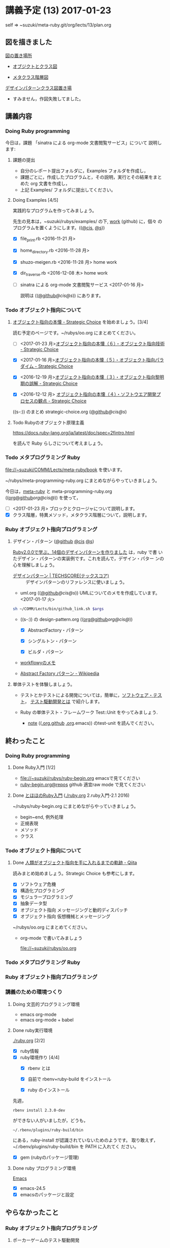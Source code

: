 * 講義予定 (13) 2017-01-23

  self => ~suzuki/meta-ruby.git/org/lects/13/plan.org

** 図を描きました

   [[https://github.com/masayuki054/meta-ruby/blob/master/docs/Figs][図の置き場所]]

   - [[https://github.com/masayuki054/meta-ruby/blob/master/docs/Figs/object_and_class.png][オブジクトとクラス図]]

   - [[https://github.com/masayuki054/meta-ruby/blob/master/docs/Figs/class_hier.png][メタクラス階層図]]

   [[https://github.com/masayuki054/meta-ruby/blob/master/docs/Figs/class-diagram][デザインパターンクラス図置き場]]

   - すみません，作図失敗してました。

** 講義内容

*** Doing Ruby programming 

     今日は，課題 「sinatra による org-mode 文書閲覧サービス」について
     説明します:

**** 課題の提出

     - 自分のレポート提出フォルダに，Examples フォルダを作成し，
     - 課題ごとに，作成したプログラムと，その説明，実行とその結果をまと
       めた org 文書を作成し，
     - 上記 Examples/ フォルダに提出してください。

**** Doing Examples [4/5]
    
      実践的なプログラムを作ってみましょう。

      先生の見本は，~suzuki/rubys/examples/ の下, [[https://github.com/masayuki054/meta-ruby/tree/master/org/work][work]] (github) に，個々
      のプログラムを置くようにします。(([[file://~suzuki/rubys/examples.org][@cis]], [[file:~/meta-ruby.git/org/work][@s]]))

     - [X] file_print.rb <2016-11-21 月> 
     - [X] home_directory.rb <2016-11-28 月>
     - [X] shuzo-meigen.rb <2016-11-28 月> home work
     - [X] dir_traverse.rb <2016-12-08 木> home work
     - [ ] sinatra による org-mode 文書閲覧サービス <2017-01-16 月>

       説明は (([[https://github.com/masayuki054/meta-ruby/tree/master/org/note/ruby-note-sinatra-org.org][@github]]/[[file+emacs:~suzuki/meta-ruby.git/org/note/ruby-note-sinatra-org.org][@cis]]/[[file+emacs:~/meta-ruby.git/org/note/ruby-note-sinatra-org.org][@s]])) にあります。

#+name: olm
#+BEGIN_SRC sh :exports none :results output org  :var args="meta-ruby note/ruby-note-sinatra-org.org  org-server.org"
sh ~/COMM/Lects/bin/github_link.sh $args
#+END_SRC

*** Todo オブジェクト指向について
    SCHEDULED: <2016-11-14 月>


**** [[http://d.hatena.ne.jp/asakichy/20090421/1240277448][オブジェクト指向の本懐 - Strategic Choice]] を始めましょう。[3/4]

#+name: olm
#+BEGIN_SRC sh :exports none :results output org  :var args="meta-ruby oo/strategic-choice.org  strategic-choice.org"
sh ~/COMM/Lects/bin/github_link.sh $args
#+END_SRC


     読む予定のページです。~/rubys/oo.org にまとめてください。

     - [ ] <2017-01-23 月>[[http://d.hatena.ne.jp/asakichy/20090427/1240813478][オブジェクト指向の本懐（６）・オブジェクト指向技術 - Strategic Choice]]

     - [X] <2017-01-16 月>[[http://d.hatena.ne.jp/asakichy/20090426/1240703715][オブジェクト指向の本懐（５）・オブジェクト指向パラダイム - Strategic Choice]]

     - [X] <2016-12-19 月>[[http://d.hatena.ne.jp/asakichy/20090424/1240533845][オブジェクト指向の本懐（３）・オブジェクト指向黎明期の誤解 - Strategic Choice]]

     - [X] <2016-12-12 月> [[http://d.hatena.ne.jp/asakichy/20090425/1240613767][オブジェクト指向の本懐（４）・ソフトウエア開発プロセスの観点 - Strategic Choice]]

     ((s-:)) のまとめ strategic-choice.org ([[https://github.com/masayuki054/meta-ruby/tree/master/org/oo/strategic-choice.org][@github]]/[[file+emacs:~suzuki/meta-ruby.git/org/oo/strategic-choice.org][@cis]]/[[file+emacs:~/meta-ruby.git/org/oo/strategic-choice.org][@s]])

**** Todo Rubyのオブジェクト原理主義

     https://docs.ruby-lang.org/ja/latest/doc/spec=2fintro.html

     を読んで Ruby らしさについて考えましょう。

*** Todo メタプログラミング Ruby
    SCHEDULED: <2016-11-07 月>

    file://~suzuki/COMM/Lects/meta-ruby/book を使います。

    ~/rubys/meta-programming-ruby.org にまとめながらやっていきましょう。

    今日は，[[./meta-ruby.org][meta-ruby]] と meta-programming-ruby.org
    (([[https://github.com/masayuki054/meta-ruby/tree/master/org/work/meta-programming-ruby.org][org@github]]/[[file+emacs:~suzuki/meta-ruby.git/org/work/meta-programming-ruby.org][org@cis]]/[[file+emacs:~/meta-ruby.git/org/work/meta-programming-ruby.org][@]])) を使って，

    - [ ] <2017-01-23 月> ブロックとクロージャについて説明します。
    - [X] クラス階層，特異メソッド，メタクラス階層について，説明します。

#+name: olm
#+BEGIN_SRC sh :exports none :results output org  :var args="meta-ruby work/meta-programming-ruby.org  meta-programming-ruby.org"
sh ~/COMM/Lects/bin/github_link.sh $args
#+END_SRC

*** Ruby オブジェクト指向プログラミング

**** デザイン・パターン  ([[https://github.com/masayuki054/meta-ruby/tree/master/org/work/design-pattern.org][@github]] [[file:~/meta-ruby.git/org/work/design-pattern.org][@cis]] [[file:~/meta-ruby.git/org/work/design-pattern.org][@s]]) 

     [[http://morizyun.github.io/blog/ruby-design-pattern-matome-mokuzi/][Ruby2.0.0で学ぶ、14個のデザインパターンを作りました]] は，ruby で書
     いたデザイン・パターンの実装例です。これを読んで，デザイン・パター
     ンの心を理解しましょう。

      - [[http://www.techscore.com/tech/DesignPattern/index.html/][デザインパターン | TECHSCORE(テックスコア)]] ::
        デザインパターンのリファレンスに使いましょう。

#+name: olm
#+BEGIN_SRC sh :exports none :results output org  :var args="meta-ruby work/uml.org  uml.org"
sh ~/COMM/Lects/bin/github_link.sh $args
#+END_SRC

      - uml.org (([[https://github.com/masayuki054/meta-ruby/tree/master/org/work/uml.org][@github]]/[[file+emacs:~suzuki/meta-ruby.git/org/work/uml.org][@cis]]/[[file+emacs:~/meta-ruby.git/org/work/uml.org][@s]]))
        UMLについてのメモを作成しています。<2017-01-17 火>

#+name: olm
#+BEGIN_SRC sh :results output org  :var args="meta-ruby work/design-pattern.org  design-pattern.org"
sh ~/COMM/Lects/bin/github_link.sh $args
#+END_SRC

     - ((s-:)) の design-pattern.org
       (([[https://github.com/masayuki054/meta-ruby/tree/master/org/work/design-pattern.org][org@github]]/[[file+emacs:~suzuki/meta-ruby.git/org/work/design-pattern.org][org@cis]]/[[file+emacs:~/meta-ruby.git/org/work/design-pattern.org][@]]))

       - [X] AbstractFactory・パターン

       - [X] シングルトン・パターン

       - [X] ビルダ・パターン

     - [[https://workflowy.com/s/6H5yFmqIOn][workflowyのメモ]]

     - [[https://ja.wikipedia.org/wiki/Abstract_Factory_%E3%83%91%E3%82%BF%E3%83%BC%E3%83%B3][Abstract Factory パターン - Wikipedia]]


**** 単体テストを体験しましょう。

    - テストとかテストによる開発については，簡単に，[[https://masayuki054.github.io/prog/org-docs/software-test.html][ソフトウェア・テスト]]，
      [[https://masayuki054.github.io/prog/org-docs/what-is-tdd.html][テスト駆動開発とは]] で紹介します。

    - Ruby の単体テスト・フレームワーク Test::Unit をやってみましょう.
      
      - [[http://wiki.cis.iwate-u.ac.jp/~suzuki/lects/meta-ruby/lects/note/][note]] (([[https://github.com/masayuki054/meta-ruby/blob/master/org/note/ruby-note-test.org][.org.github]] [[file://~suzuki/meta-ruby.git/org/note/ruby-note-test.org][.org]].emacs)) のtest-unit を読んでください。


** 終わったこと

*** Doing Ruby programming 
**** Done Ruby入門 [1/2]
     CLOSED: [2016-11-29 火 19:59]


    - file://~suzuki/rubys/ruby-begin.org emacsで見てください
    - [[https://github.com/masayuki054/meta-ruby/blob/master/org/lects/ruby-begin.org][ruby-begin.org@repos]] github 適宜raw mode で見てください

**** Done [[http://www.tohoho-web.com/ruby/][とほほのRuby入門]] ([[./ruby.org]] 2.ruby入門-2.1 2016)
     CLOSED: [2016-11-29 火 19:59]
 
    ~/rubys/ruby-begin.org にまとめながらやっていきましょう。
     - begin~end, 例外処理
     - 正規表現
     - メソッド
     - クラス


*** Todo オブジェクト指向について
    SCHEDULED: <2016-11-14 月>
   
**** Done [[http://qiita.com/hirokidaichi/items/591ad96ab12938878fe1][人類がオブジェクト指向を手に入れるまでの軌跡 - Qiita]] 
     CLOSED: [2016-12-06 火 15:52]

     読みまとめ始めましょう。Strategic Choice も参考にします。

    - [X] ソフトウェア危機
    - [X] 構造化プログラミング
    - [X] モジュラープログラミング
    - [X] 抽象データ型
    - [X] オブジェクト指向 メッセージングと動的ディスパッチ
    - [X] オブジェクト指向 仮想機械とメッセージング

    ~/rubys/oo.org にまとめてください。
 
    - org-mode で書いてみましょう 

      file://~suzuki/rubys/oo.org

*** Todo メタプログラミング Ruby
    SCHEDULED: <2016-11-07 月>

*** Ruby オブジェクト指向プログラミング


*** 講義のための環境つくり

**** Doing 文芸的プログラミング環境 
     - emacs org-mode
     - emacs org-mode + babel

**** Done ruby実行環境 
     CLOSED: [2016-10-31 月 20:20]
     [[./ruby.org]] [2/2]
     - [X] ruby情報
     - [X] ruby環境作り [4/4]
       - [X] rbenv とは 
       - [X] 自前で rbenv+ruby-build をインストール

       - [X] ruby のインストール
	 先週，    
	 : rbenv install 2.3.0-dev 
	 ができない人がいましたが，どうも，
         : ~/.rbenv/plugins/ruby-build/bin 
	 にある，ruby-install が認識されていないためのようです。
	 取り敢えず，~/.rbenv/plugins/ruby-build/bin を PATH に入れてく
         ださい。
	 
       - [X] gem (rubyのパッケージ管理)

**** Done ruby プログラミング環境
     CLOSED: [2016-10-31 月 20:20]
     [[./emacs.org][Emacs]]
     - [X] emacs-24.5
     - [X] emacsのパッケージと設定


** やらなかったこと
*** Ruby オブジェクト指向プログラミング
**** ポーカーゲームのテスト駆動開発

     [[./poker.org][poker開発]] 

     [[https://github.com/masayuki054/meta-ruby/tree/master/org/poker][meta-ruby/org/poker at master · masayuki054/meta-ruby]]

